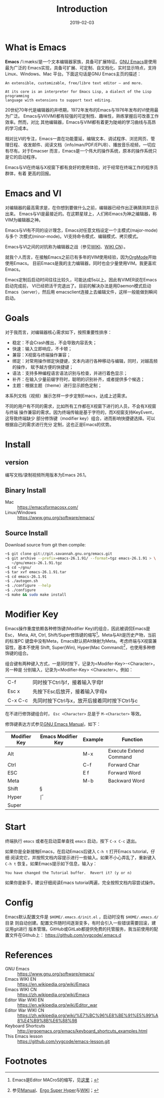 #+TITLE: Introduction
#+DATE: 2019-02-03

* What is Emacs
*Emacs* /ˈiːmæks/是一个文本编辑器家族，具备可扩展特征。[[https://www.gnu.org/software/emacs/][GNU Emacs]]是使用最为广泛的
Emacs实现，具备可扩展、可定制、自文档化、实时显示特点，支持Linux、Windows、Mac
平台。下面这句话是GNU Emacs主页的描述：
#+BEGIN_SRC text
  An extensible, customizable, free/libre text editor — and more.

  At its core is an interpreter for Emacs Lisp, a dialect of the Lisp programming
  language with extensions to support text editing.
#+END_SRC

20世纪70年代是编辑器的井喷期，1972年发布的Emacs与1976年发布的VI使用最为广泛。
Emacs与VI(VIM)都有较强的可定制性、趣味性，熟练掌握后可改善工作效率。然而，对比
其他编辑器，Emacs与VIM都有着更为陡峭的学习曲线与高昂的学习成本。

相对比VI的专注，Emacs一直在功能蔓延，编辑文本、调试程序、浏览网页、管理日程、
收发邮件、阅读文档（info/man/PDF/EPUB）、播放音乐视频，一切应有尽有。对于Emacser
而言，Emacs是一个伟大的操作系统，原本的操作系统只是它的启动程序。

Emacs与VI在终端与X视窗下都有良好的使用体验，对于经常在终端工作的程序员群体，有着
更高的回报。

* Emacs and VI
对编辑器的最高需求是，在你想到要做什么之前，编辑器已经作出正确猜测并显示出来。
Emacs与VI是最接近的。在这颗星球上，人们称Emacs为神之编辑器，称VIM为编辑器之神。

Emacs与VI有不同的设计理念，Emacs对任意文档设定一个主模式(major-mode)与多个
次模式(minor-mode)。VI支持命令模式、编辑模式、拷贝模式。

Emacs与VI之间的对抗称为编辑器之战（参见[[https://en.wikipedia.org/wiki/Emacs][WIKI]]、[[https://zh.wikipedia.org/wiki/Emacs][WIKI CN]]）。

就我个人而言，在接触Emacs之前已有多年的VIM使用经验，因为[[https://en.wikipedia.org/wiki/Emacs][OrgMode]]开始使用Emacs。
目前Emacs是我的主力编辑器，同时也会少量使用VIM。我更喜欢Emacs。

Emacs定制后启动时间往往比较久，可能达成5s以上。因此有VIMER说在Emacs启动完成前，
VI已经把活干完退出了。目前的解决办法是用Daemon模式启动Emacs（server），然后用
emacsclient连接上去编辑文件，这样一般能做到瞬间启动。

* Goals
对于我而言，对编辑器核心需求如下，按照重要性排序：
- 稳定：不会Crash推出，不会导致内容丢失；
- 快速：输入立即响应，不卡顿；
- 兼容：X视窗与终端操作兼容；
- 绑定：对常用操作绑定快捷键，文本内进行各种移动与编辑，同时，对越高频的操作，
  赋予越方便的快捷键；
- 语法：支持多种编程语言语法识别与检查，并进行着色显示；
- 补齐：在输入少量前缀字符时，聪明的识别补齐，或者提供多个候选；
- 主题：根据主题（theme）进行显示颜色定制；

本系列文档（视频）展示怎样一步步定制Emacs，达成上述需求。

不同的用户有不同的需求，比如所有工作都在X视窗下进行的人员，不会有X视窗与终端
操作兼容的需求。因为终端传输是基于字符的，而X视窗支持KeyEvent，这导致终端缺少
部分修饰键（modifier key）组合，进而影响快捷键选择。可以根据自己的需求进行充分
定制，这也正是Emacs的优势。

* Install
** version
编写文档/录制视频所用版本为Emacs 26.1。

** Binary Install
- Mac :: https://emacsformacosx.com/
- Linux/Windows :: https://www.gnu.org/software/emacs/

** Source Install
Download source from git then compile:
#+BEGIN_SRC sh
~$ git clone git://git.savannah.gnu.org/emacs.git
~$ git archive --prefix=emacs-26.1.91/ --format=tgz emacs-26.1.91 > \
   ~/gnu/emacs-26.1.91.tgz
~$ cd ~/gnu/
~$ tar xvf emacs-26.1.91.tar
~$ cd emacs-26.1.91
~$ ./autogen.sh
~$ ./configure --help
~$ ./configure
~$ make && sudo make install
#+END_SRC

* Modifier Key
  :PROPERTIES:
  :CUSTOM_ID: modifier-key
  :END:

Emacs操作重度依赖各种修饰键(Modifier Key)的组合，因此被调侃Emacs是Esc， Meta,
Alt, Ctrl, Shift/Super修饰键的缩写[fn:abbr]。Meta与Alt是历史产物，当前的标准PC
键盘中没有Meta，Emacs默认把Alt映射为Meta。考虑终端与X视窗兼容性，基本不使用
Shift, Super(Win), Hyper(Mac Command)[fn:modifier-key]，也使用多种修饰键的组合。

组合键有两种键入方式，一是同时按下，记录为<Modifer-Key>-<Character>，另一种是
分别输入，记录为<Modifier-Key> <Character>。例如：

| C-f     | 同时按下Ctrl与f，接着输入字母f               |
| Esc x   | 先按下Esc后放开，接着输入字母x               |
| C-x C-c | 先同时按下Ctrl与x，放开后接着同时按下Ctrl与c |

在不进行修饰键组合时， =Esc <Character>= 总是于 =M-<Character>= 等效。

修饰键表达方式参见[[https://www.gnu.org/software/emacs/manual/html_node/elisp/Function-Keys.html][GNU Emacs Manual]]，如下：

| Modifier Key | Emacs Modifier Key | Example | Function               |
|--------------+--------------------+---------+------------------------|
| Alt          | \M                 | M-x     | Execute Extend Command |
| Ctrl         | \C                 | C-f     | Forward Char           |
| ESC          | \e                 | E f     | Forward Word           |
| Meta         | \M                 | M-b     | Backward Word          |
| Shift        | \S                 |         |                        |
| Hyper        | \H                 |         |                        |
| Super        | \s                 |         |                        |

* Start
终端执行 =emacs= 或者在启动菜单查找 =emacs= 启动，按下 =C-x C-c= 退出。

如果你是全新接触Emacs，在启动Emacs后键入 =C-h t= 打开Emacs tutorial，仔细
阅读完它，并按照文档内容提示进行一些输入。如果不小心弄乱了，重新键入
=C-h t= 恢复。如果Emacs提示如下信息，输入y：
#+BEGIN_SRC text
You have changed the Tutorial buffer.  Revert it? (y or n)
#+END_SRC

如果你是新手，建议仔细阅读Emacs tutorial两遍，完全按照文档内容尝试操作。

* Config
Emacs默认配置文件是 =$HOME/.emacs.d/init.el= ，启动时没有 =$HOME/.emacs.d/= 目录
则自动创建。配置文件随时间逐渐变多，有时会引入一些错误需要回滚，建议用git进行
版本管理。GitHub或GitLab都提供免费的托管服务，我当前使用的配置文件在Github上：
https://github.com/yygcode/.emacs.d

* References
- GNU Emacs :: https://www.gnu.org/software/emacs/
- Emacs WIKI EN :: https://en.wikipedia.org/wiki/Emacs
- Emacs WIKI CN :: https://zh.wikipedia.org/wiki/Emacs
- Editor War WIKI EN :: https://en.wikipedia.org/wiki/Editor_war
- Editor War WIKI CN :: https://zh.wikipedia.org/wiki/%E7%BC%96%E8%BE%91%E5%99%A8%E4%B9%8B%E6%88%98
- Keyboard Shortcuts :: http://ergoemacs.org/emacs/keyboard_shortcuts_examples.html
- This Emacs lesson ::  https://github.com/yygcode/emacs-lesson.git

* Footnotes
[fn:abbr] Emacs是Editor MACroS的缩写，见[[https://www.gnu.org/fun/jokes/gnuemacs.acro.exp.html][这里]]；
[fn:modifier-key] 参见[[https://www.gnu.org/software/emacs/manual/html_node/emacs/Modifier-Keys.html][Manual]]、[[http://ergoemacs.org/emacs/emacs_hyper_super_keys.html][Ergo Super Hyper]]与[[https://en.wikipedia.org/wiki/Modifier_key][WIKI]]；
